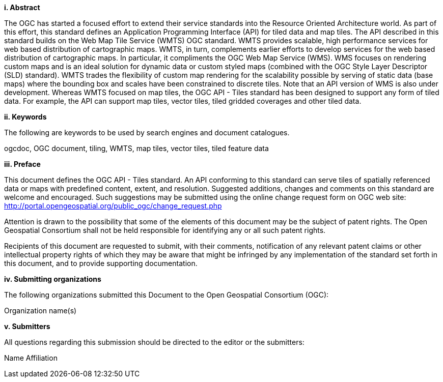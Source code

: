 [big]*i.     Abstract*

The OGC has started a focused effort to extend their service standards into the Resource Oriented Architecture world. As part of this effort, this standard defines an Application Programming Interface (API) for tiled data and map tiles. The API described in this standard builds on the Web Map Tile Service (WMTS) OGC standard.  WMTS provides scalable, high performance services for web based distribution of cartographic maps. WMTS, in turn, complements earlier efforts to develop services for the web based distribution of cartographic maps. In particular, it compliments the OGC Web Map Service (WMS). WMS focuses on rendering custom maps and is an ideal solution for dynamic data or custom styled maps (combined with the OGC Style Layer Descriptor (SLD) standard). WMTS trades the flexibility of custom map rendering for the scalability possible by serving of static data (base maps) where the bounding box and scales have been constrained to discrete tiles. Note that an API version of WMS is also under development. Whereas WMTS focused on map tiles, the OGC API - Tiles standard has been designed to support any form of tiled data. For example, the API can support map tiles, vector tiles, tiled gridded coverages and other tiled data.


[big]*ii.    Keywords*

The following are keywords to be used by search engines and document catalogues.

ogcdoc, OGC document, tiling, WMTS, map tiles, vector tiles, tiled feature data

[big]*iii.   Preface*

This document defines the OGC API - Tiles standard. An API conforming to this standard can serve tiles of spatially referenced data or maps with predefined content, extent, and resolution. Suggested additions, changes and comments on this standard are welcome and encouraged. Such suggestions may be submitted using the online change request form on OGC web site: http://portal.opengeospatial.org/public_ogc/change_request.php

Attention is drawn to the possibility that some of the elements of this document may be the subject of patent rights. The Open Geospatial Consortium shall not be held responsible for identifying any or all such patent rights.

Recipients of this document are requested to submit, with their comments, notification of any relevant patent claims or other intellectual property rights of which they may be aware that might be infringed by any implementation of the standard set forth in this document, and to provide supporting documentation.

[big]*iv.    Submitting organizations*

The following organizations submitted this Document to the Open Geospatial Consortium (OGC):

Organization name(s)

[big]*v.     Submitters*

All questions regarding this submission should be directed to the editor or the submitters:

Name  Affiliation
